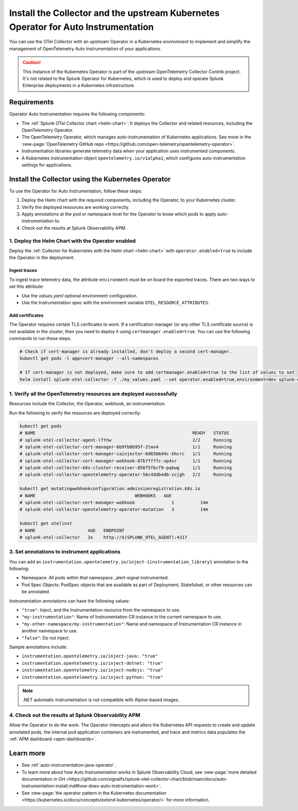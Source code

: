 .. _auto-instrumentation-operator:

***************************************************************************************************
Install the Collector and the upstream Kubernetes Operator for Auto Instrumentation
***************************************************************************************************

.. meta::
   :description: Use the Collector with the upstream Kubernetes Operator for automatic instrumentation to easily add observability code to your application, enabling it to produce telemetry data.

You can use the OTel Collector with an upstream Operator in a Kubernetes environment to implement and simplify the management of OpenTelemetry Auto Instrumentation of your applications. 

.. caution:: This instance of the Kubernetes Operator is part of the upstream OpenTelemetry Collector Contrib project. It's not related to the Splunk Operator for Kubernetes, which is used to deploy and operate Splunk Enterprise deployments in a Kubernetes infrastructure. 

Requirements
================================================================

Operator Auto Instrumentation requires the following components: 

* The :ref:`Splunk OTel Collector chart <helm-chart>`: It deploys the Collector and related resources, including the OpenTelemetry Operator.
* The OpenTelemetry Operator, which manages auto-instrumentation of Kubernetes applications. See more in the :new-page:`OpenTelemetry GitHub repo <https://github.com/open-telemetry/opentelemetry-operator>`.
* Instrumentation libraries generate telemetry data when your application uses instrumented components.
* A Kubernetes instrumentation object ``opentelemetry.io/v1alpha1``, which configures auto-instrumentation settings for applications.

Install the Collector using the Kubernetes Operator  
===========================================================================

To use the Operator for Auto Instrumentation, follow these steps:

#. Deploy the Helm chart with the required components, including the Operator, to your Kubernetes cluster. 

#. Verify the deployed resources are working correctly. 

#. Apply annotations at the pod or namespace level for the Operator to know which pods to apply auto-instrumentation to.   

#. Check out the results at Splunk Observability APM.

1. Deploy the Helm Chart with the Operator enabled
------------------------------------------------------------

Deploy the :ref:`Collector for Kubernetes with the Helm chart <helm-chart>` with ``operator.enabled=true`` to include the Operator in the deployment.

Ingest traces
^^^^^^^^^^^^^^^^^^^^^^^^^^^^^^^^^^^^^^^^^^^^^^^

To ingest trace telemetry data, the attribute ``environment`` must be on board the exported traces. There are two ways to set this attribute:

* Use the `values.yaml` optional environment configuration.
* Use the Instrumentation spec with the environment variable ``OTEL_RESOURCE_ATTRIBUTES``.

Add certificates
^^^^^^^^^^^^^^^^^^^^^^^^^^^^^^^^^^^^^^^^^^^^^^^

The Operator requires certain TLS cerificates to work. If a certification manager (or any other TLS certificate source) is not available in the cluster, then you need to deploy it using ``certmanager.enabled=true``. You can use the following commands to run these steps.

.. code-block:: yaml

   # Check if cert-manager is already installed, don't deploy a second cert-manager.
   kubectl get pods -l app=cert-manager --all-namespaces

   # If cert-manager is not deployed, make sure to add certmanager.enabled=true to the list of values to set
   helm install splunk-otel-collector -f ./my_values.yaml --set operator.enabled=true,environment=dev splunk-otel-collector-chart/splunk-otel-collector

1. Verify all the OpenTelemetry resources are deployed successfully
---------------------------------------------------------------------------

Resources include the Collector, the Operator, webhook, an instrumentation.

Run the following to verify the resources are deployed correctly:

.. code-block:: yaml

   kubectl get pods
   # NAME                                                            READY   STATUS
   # splunk-otel-collector-agent-lfthw                               2/2     Running
   # splunk-otel-collector-cert-manager-6b9fb8b95f-2lmv4             1/1     Running
   # splunk-otel-collector-cert-manager-cainjector-6d65b6d4c-khcrc   1/1     Running
   # splunk-otel-collector-cert-manager-webhook-87b7ffffc-xp4sr      1/1     Running
   # splunk-otel-collector-k8s-cluster-receiver-856f5fbcf9-pqkwg     1/1     Running
   # splunk-otel-collector-opentelemetry-operator-56c4ddb4db-zcjgh   2/2     Running

   kubectl get mutatingwebhookconfiguration.admissionregistration.k8s.io
   # NAME                                      WEBHOOKS   AGE
   # splunk-otel-collector-cert-manager-webhook              1          14m
   # splunk-otel-collector-opentelemetry-operator-mutation   3          14m

   kubectl get otelinst
   # NAME                    AGE   ENDPOINT
   # splunk-otel-collector   3s    http://$(SPLUNK_OTEL_AGENT):4317

3. Set annotations to instrument applications
------------------------------------------------------------

You can add an ``instrumentation.opentelemetry.io/inject-{instrumentation_library}`` annotation to the following:

* Namespace: All pods within that namespace _alert-signal instrumented.
* Pod Spec Objects: PodSpec objects that are available as part of Deployment, Statefulset, or other resources can be annotated.

Instrumentation annotations can have the following values:

* ``"true"``: Inject, and the Instrumentation resource from the namespace to use.
* ``"my-instrumentation"``: Name of Instrumentation CR instance in the current namespace to use.
* ``"my-other-namespace/my-instrumentation"``: Name and namespace of Instrumentation CR instance in another namespace to use.
* ``"false"``: Do not inject.

Sample annotations include:

* ``instrumentation.opentelemetry.io/inject-java: "true"``
* ``instrumentation.opentelemetry.io/inject-dotnet: "true"``
* ``instrumentation.opentelemetry.io/inject-nodejs: "true"``
* ``instrumentation.opentelemetry.io/inject-python: "true"``

.. note:: .NET automatic instrumentation is not compatible with Alpine-based images.

4. Check out the results at Splunk Observability APM
------------------------------------------------------------

Allow the Operator to do the work. The Operator intercepts and alters the Kubernetes API requests to create and update annotated pods, the internal pod application containers are instrumented, and trace and metrics data populates the :ref:`APM dashboard <apm-dashboards>`. 

Learn more
===========================================================================

* See :ref:`auto-instrumentation-java-operator`.
* To learn more about how Auto Instrumentation works in Splunk Observability Cloud, see :new-page:`more detailed documentation in GH <https://github.com/signalfx/splunk-otel-collector-chart/blob/main/docs/auto-instrumentation-install.md#how-does-auto-instrumentation-work>`.
* See :new-page:`the operator pattern in the Kubernetes documentation <https://kubernetes.io/docs/concepts/extend-kubernetes/operator/>` for more information.
